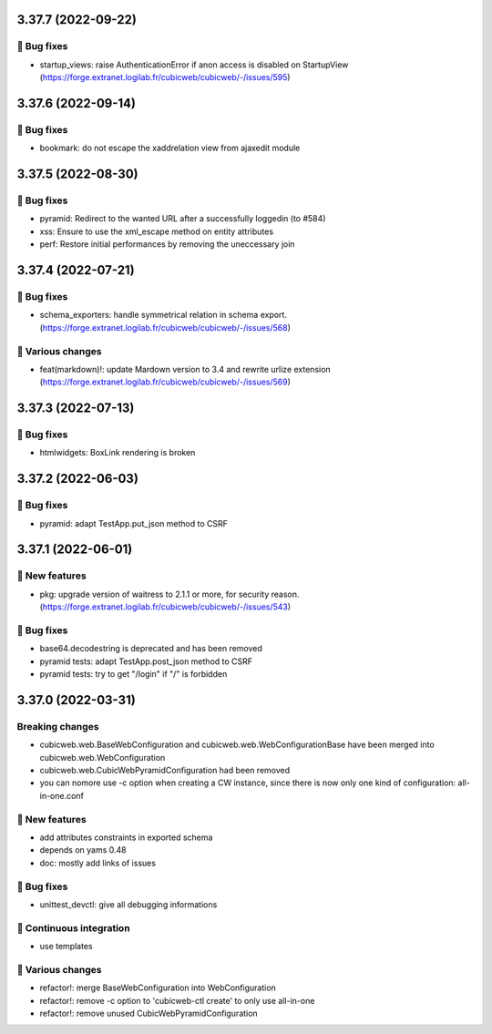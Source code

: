 3.37.7 (2022-09-22)
===================
👷 Bug fixes
-----------

- startup_views: raise AuthenticationError if anon access is disabled on
  StartupView (https://forge.extranet.logilab.fr/cubicweb/cubicweb/-/issues/595)

3.37.6 (2022-09-14)
===================
👷 Bug fixes
-----------

- bookmark: do not escape the xaddrelation view from ajaxedit module

3.37.5 (2022-08-30)
===================
👷 Bug fixes
-----------

- pyramid: Redirect to the wanted URL after a successfully loggedin (to #584)
- xss: Ensure to use the xml_escape method on entity attributes
- perf: Restore initial performances by removing the uneccessary join

3.37.4 (2022-07-21)
===================
👷 Bug fixes
-----------

- schema_exporters: handle symmetrical relation in schema export. (https://forge.extranet.logilab.fr/cubicweb/cubicweb/-/issues/568)

🤷 Various changes
-----------------

- feat(markdown)!: update Mardown version to 3.4 and rewrite urlize extension (https://forge.extranet.logilab.fr/cubicweb/cubicweb/-/issues/569)

3.37.3 (2022-07-13)
===================

👷 Bug fixes
-----------

- htmlwidgets: BoxLink rendering is broken

3.37.2 (2022-06-03)
===================
👷 Bug fixes
-----------

- pyramid: adapt TestApp.put_json method to CSRF

3.37.1 (2022-06-01)
===================
🎉 New features
--------------

- pkg: upgrade version of waitress to 2.1.1 or more, for security reason. (https://forge.extranet.logilab.fr/cubicweb/cubicweb/-/issues/543)

👷 Bug fixes
-----------

- base64.decodestring is deprecated and has been removed
- pyramid tests: adapt TestApp.post_json method to CSRF
- pyramid tests: try to get "/login" if "/" is forbidden

3.37.0 (2022-03-31)
===================
Breaking changes
----------------

- cubicweb.web.BaseWebConfiguration and cubicweb.web.WebConfigurationBase
  have been merged into cubicweb.web.WebConfiguration
- cubicweb.web.CubicWebPyramidConfiguration had been removed
- you can nomore use -c option when creating a CW instance, since
  there is now only one kind of configuration: all-in-one.conf

🎉 New features
--------------

- add attributes constraints in exported schema
- depends on yams 0.48
- doc: mostly add links of issues

👷 Bug fixes
-----------

- unittest_devctl: give all debugging informations

🤖 Continuous integration
------------------------

- use templates

🤷 Various changes
-----------------

- refactor!: merge BaseWebConfiguration into WebConfiguration
- refactor!: remove -c option to 'cubicweb-ctl create' to only use all-in-one
- refactor!: remove unused CubicWebPyramidConfiguration
